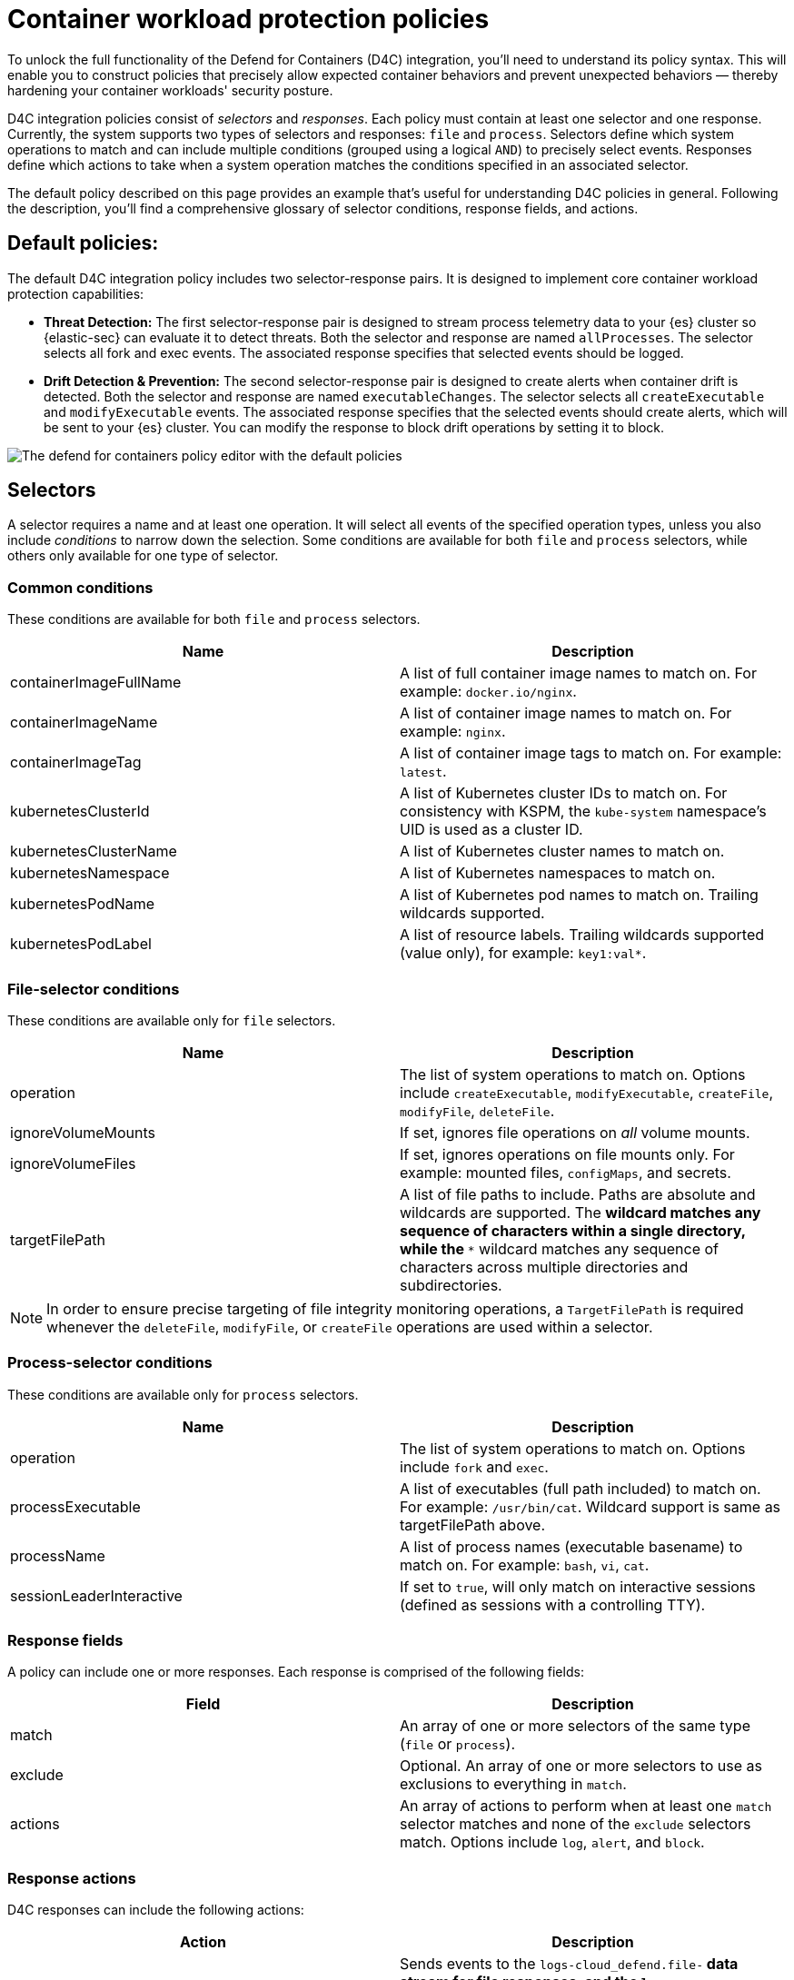 [[security-d4c-policy-guide]]
= Container workload protection policies

// :description: Learn to build policies for cloud workload protection for Kubernetes.
// :keywords: security, cloud, reference, manage, cloud security


To unlock the full functionality of the Defend for Containers (D4C) integration, you'll need to understand its policy syntax. This will enable you to construct policies that precisely allow expected container behaviors and prevent unexpected behaviors — thereby hardening your container workloads' security posture.

D4C integration policies consist of _selectors_ and _responses_. Each policy must contain at least one selector and one response. Currently, the system supports two types of selectors and responses: `file` and `process`.
Selectors define which system operations to match and can include multiple conditions (grouped using a logical `AND`) to precisely select events. Responses define which actions to take when a system operation matches the conditions specified in an associated selector.

The default policy described on this page provides an example that's useful for understanding D4C policies in general. Following the description, you'll find a comprehensive glossary of selector conditions, response fields, and actions.

[discrete]
[[d4c-default-policies]]
== Default policies:

The default D4C integration policy includes two selector-response pairs. It is designed to implement core container workload protection capabilities:

* **Threat Detection:** The first selector-response pair is designed to stream process telemetry data to your {es} cluster so {elastic-sec} can evaluate it to detect threats. Both the selector and response are named `allProcesses`. The selector selects all fork and exec events. The associated response specifies that selected events should be logged.
* **Drift Detection & Prevention:** The second selector-response pair is designed to create alerts when container drift is detected. Both the selector and response are named `executableChanges`. The selector selects all `createExecutable` and `modifyExecutable` events. The associated response specifies that the selected events should create alerts, which will be sent to your {es} cluster. You can modify the response to block drift operations by setting it to block.

[role="screenshot"]
image::images/d4c-policy-guide/-cloud-native-security-d4c-policy-editor.png[The defend for containers policy editor with the default policies]

[discrete]
[[d4c-selectors-glossary]]
== Selectors

A selector requires a name and at least one operation. It will select all events of the specified operation types, unless you also include _conditions_ to narrow down the selection. Some conditions are available for both `file` and `process` selectors, while others only available for one type of selector.

[discrete]
[[security-d4c-policy-guide-common-conditions]]
=== Common conditions

These conditions are available for both `file` and `process` selectors.

// [cols="1,1", options="header"]

|===
| Name| Description

| containerImageFullName
| A list of full container image names to match on. For example: `docker.io/nginx`.

| containerImageName
| A list of container image names to match on. For example: `nginx`.

| containerImageTag
| A list of container image tags to match on. For example: `latest`.

| kubernetesClusterId
| A list of Kubernetes cluster IDs to match on. For consistency with KSPM, the `kube-system` namespace's UID is used as a cluster ID.

| kubernetesClusterName
| A list of Kubernetes cluster names to match on.

| kubernetesNamespace
| A list of Kubernetes namespaces to match on.

| kubernetesPodName
| A list of Kubernetes pod names to match on. Trailing wildcards supported.

| kubernetesPodLabel
| A list of resource labels. Trailing wildcards supported (value only), for example: `key1:val*`.
|===

[discrete]
[[security-d4c-policy-guide-file-selector-conditions]]
=== File-selector conditions

These conditions are available only for `file` selectors.

// [cols="1,1", options="header"]

|===
| Name| Description

| operation
| The list of system operations to match on. Options include `createExecutable`, `modifyExecutable`, `createFile`, `modifyFile`, `deleteFile`.

| ignoreVolumeMounts
| If set, ignores file operations on _all_ volume mounts.

| ignoreVolumeFiles
| If set, ignores operations on file mounts only. For example: mounted files, `configMaps`, and secrets.

| targetFilePath
| A list of file paths to include. Paths are absolute and wildcards are supported. The `*` wildcard matches any sequence of characters within a single directory, while the `**` wildcard matches any sequence of characters across multiple directories and subdirectories.
|===

[NOTE]
====
In order to ensure precise targeting of file integrity monitoring operations, a `TargetFilePath` is required whenever the `deleteFile`, `modifyFile`, or `createFile` operations are used within a selector.
====

[discrete]
[[security-d4c-policy-guide-process-selector-conditions]]
=== Process-selector conditions

These conditions are available only for `process` selectors.

// [cols="1,1", options="header"]

|===
| Name| Description

| operation
| The list of system operations to match on. Options include `fork` and `exec`.

| processExecutable
| A list of executables (full path included) to match on. For example: `/usr/bin/cat`. Wildcard support is same as targetFilePath above.

| processName
| A list of process names (executable basename) to match on. For example: `bash`, `vi`, `cat`.

| sessionLeaderInteractive
| If set to `true`, will only match on interactive sessions (defined as sessions with a controlling TTY).
|===

[discrete]
[[security-d4c-policy-guide-response-fields]]
=== Response fields

A policy can include one or more responses. Each response is comprised of the following fields:

// [cols="1,1", options="header"]

|===
| Field| Description

| match
| An array of one or more selectors of the same type (`file` or `process`).

| exclude
| Optional. An array of one or more selectors to use as exclusions to everything in `match`.

| actions
| An array of actions to perform when at least one `match` selector matches and none of the `exclude` selectors match. Options include `log`, `alert`, and `block`.
|===

[discrete]
[[security-d4c-policy-guide-response-actions]]
=== Response actions

D4C responses can include the following actions:

|===
| Action | Description

| log
| Sends events to the `logs-cloud_defend.file-*` data stream for file responses, and the `logs-cloud_defend.process-*` data stream for process responses.

| alert
| Writes events (file or process) to the `logs-cloud_defend.alerts-*` data stream.

| block
a| Prevents the system operation from proceeding. This blocking action happens prior to the execution of the event. It is required that the alert action be set if block is enabled.

**Note:** Currently, block is only supported on file operations.
|===
